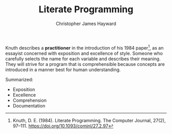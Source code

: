 #+TITLE: Literate Programming
#+AUTHOR: Christopher James Hayward

#+HUGO_BASE_DIR: ~/.local/source/website
#+HUGO_SECTION: notes

Knuth describes a *practitioner* in the introduction of his 1984 paper[fn:knuth-1984], as an essayist concerned with exposition and excellence of style. Someone who carefully selects the name for each variable and describes their meaning. They will strive for a program that is comprehensible because concepts are introduced in a manner best for human understanding.

Summarized:

+ Exposition
+ Excellence
+ Comprehension
+ Documentation

[fn:knuth-1984] Knuth, D. E. (1984). Literate Programming. The Computer Journal, 27(2), 97–111. https://doi.org/10.1093/comjnl/27.2.97
